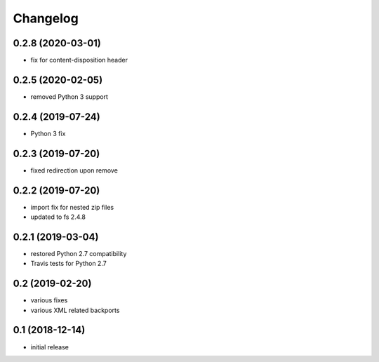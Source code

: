 Changelog
=========

0.2.8 (2020-03-01)
------------------
- fix for content-disposition header 

0.2.5 (2020-02-05)
------------------
- removed Python 3 support


0.2.4 (2019-07-24)
------------------
- Python 3 fix

0.2.3 (2019-07-20)
------------------
- fixed redirection upon remove

0.2.2 (2019-07-20)
------------------
- import fix for nested zip files 
- updated to fs 2.4.8

0.2.1 (2019-03-04)
------------------
- restored Python 2.7 compatibility
- Travis tests for Python 2.7

0.2 (2019-02-20)
------------------
- various fixes
- various XML related backports

0.1 (2018-12-14)
------------------
- initial release

